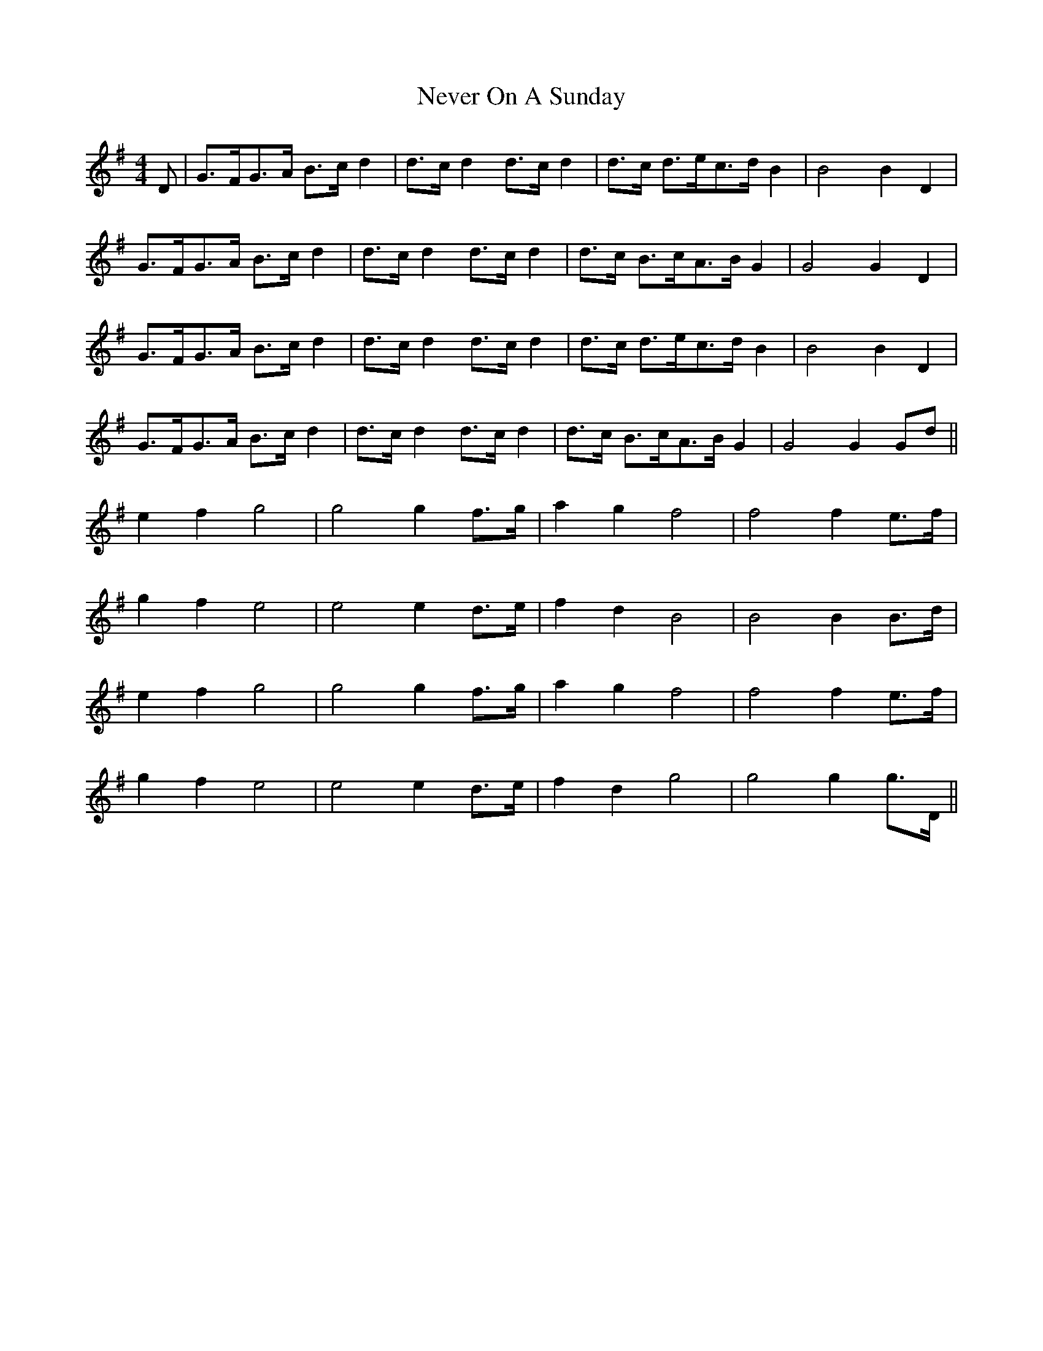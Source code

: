 X: 29155
T: Never On A Sunday
R: barndance
M: 4/4
K: Gmajor
D|G>FG>A B>c d2|d>c d2 d>c d2|d>c d>ec>d B2|B4 B2 D2|
G>FG>A B>c d2|d>c d2 d>c d2|d>c B>cA>B G2|G4 G2 D2|
G>FG>A B>c d2|d>c d2 d>c d2|d>c d>ec>d B2|B4 B2 D2|
G>FG>A B>c d2|d>c d2 d>c d2|d>c B>cA>B G2|G4 G2 Gd||
e2 f2 g4|g4 g2 f>g|a2 g2 f4|f4 f2 e>f|
g2 f2 e4|e4 e2 d>e|f2 d2 B4|B4 B2 B>d|
e2 f2 g4|g4 g2 f>g|a2 g2 f4|f4 f2 e>f|
g2 f2 e4|e4 e2 d>e|f2 d2 g4|g4 g2 g>D||

